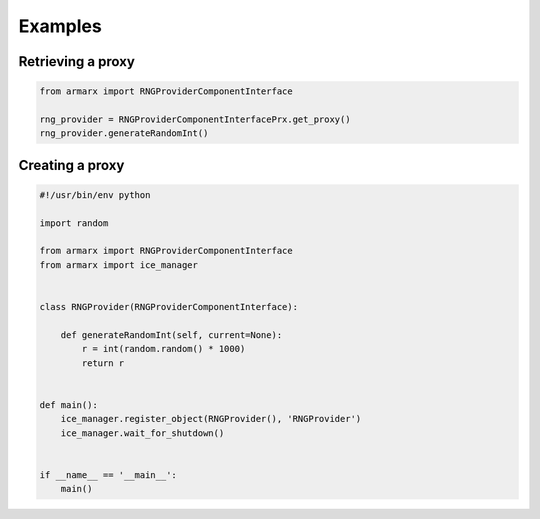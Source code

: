 Examples
========



Retrieving a proxy
------------------

.. highlight:: python
.. code-block:: python


    from armarx import RNGProviderComponentInterface

    rng_provider = RNGProviderComponentInterfacePrx.get_proxy()
    rng_provider.generateRandomInt()


Creating a proxy
----------------


.. highlight:: python
.. code-block:: python


    #!/usr/bin/env python

    import random

    from armarx import RNGProviderComponentInterface
    from armarx import ice_manager


    class RNGProvider(RNGProviderComponentInterface):

        def generateRandomInt(self, current=None):
            r = int(random.random() * 1000)
            return r


    def main():
        ice_manager.register_object(RNGProvider(), 'RNGProvider')
        ice_manager.wait_for_shutdown()


    if __name__ == '__main__':
        main()

